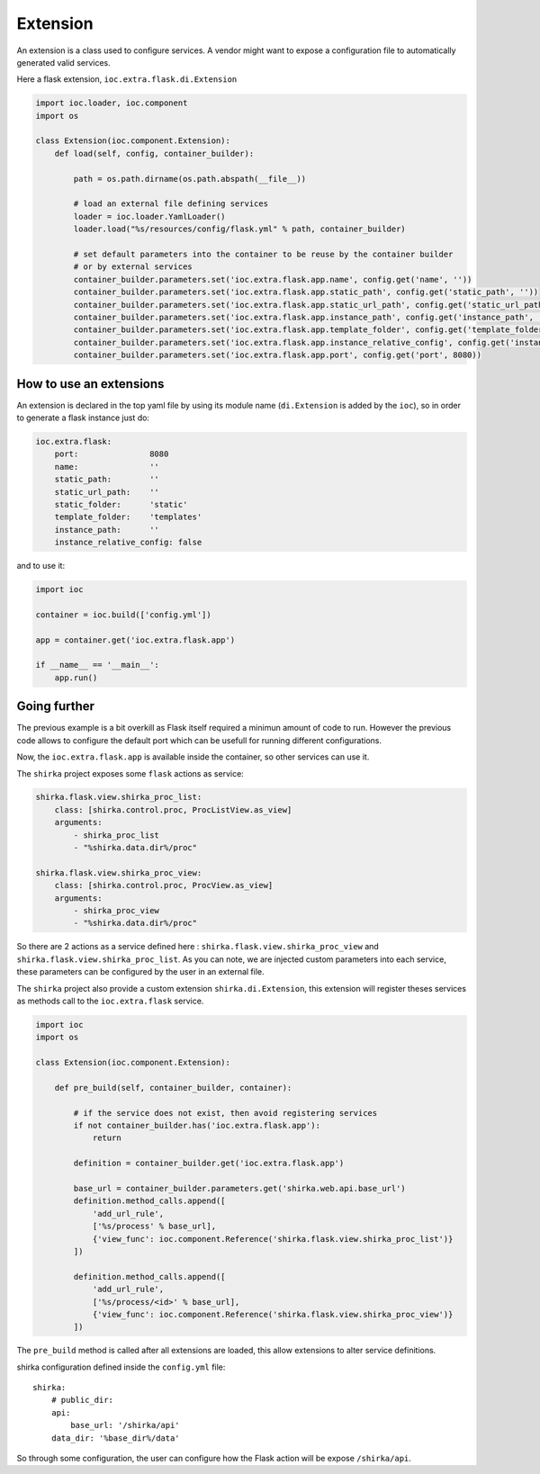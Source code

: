 Extension
=========

An extension is a class used to configure services. A vendor might want to expose a configuration file to automatically generated valid services.

Here a flask extension, ``ioc.extra.flask.di.Extension``

.. code-block:: python

    import ioc.loader, ioc.component
    import os

    class Extension(ioc.component.Extension):
        def load(self, config, container_builder):

            path = os.path.dirname(os.path.abspath(__file__))

            # load an external file defining services
            loader = ioc.loader.YamlLoader()
            loader.load("%s/resources/config/flask.yml" % path, container_builder)

            # set default parameters into the container to be reuse by the container builder
            # or by external services
            container_builder.parameters.set('ioc.extra.flask.app.name', config.get('name', ''))
            container_builder.parameters.set('ioc.extra.flask.app.static_path', config.get('static_path', ''))
            container_builder.parameters.set('ioc.extra.flask.app.static_url_path', config.get('static_url_path', 'static'))
            container_builder.parameters.set('ioc.extra.flask.app.instance_path', config.get('instance_path', 'templates'))
            container_builder.parameters.set('ioc.extra.flask.app.template_folder', config.get('template_folder', ''))
            container_builder.parameters.set('ioc.extra.flask.app.instance_relative_config', config.get('instance_relative_config', False))
            container_builder.parameters.set('ioc.extra.flask.app.port', config.get('port', 8080))

How to use an extensions
------------------------

An extension is declared in the top yaml file by using its module name (``di.Extension`` is added by the ``ioc``), so in order to generate a flask instance just do:

.. code-block:: yaml

    ioc.extra.flask:
        port:               8080
        name:               ''
        static_path:        ''
        static_url_path:    ''
        static_folder:      'static'
        template_folder:    'templates'
        instance_path:      ''
        instance_relative_config: false

and to use it:


.. code-block:: python

    import ioc

    container = ioc.build(['config.yml'])

    app = container.get('ioc.extra.flask.app')

    if __name__ == '__main__':
        app.run()

Going further
-------------

The previous example is a bit overkill as Flask itself required a minimun amount of code to run. However the previous code allows to configure the default port which can be usefull for running different configurations.

Now, the ``ioc.extra.flask.app`` is available inside the container, so other services can use it.

The ``shirka`` project exposes some ``flask`` actions as service:

.. code-block:: yaml

    shirka.flask.view.shirka_proc_list:
        class: [shirka.control.proc, ProcListView.as_view]
        arguments: 
            - shirka_proc_list
            - "%shirka.data.dir%/proc"

    shirka.flask.view.shirka_proc_view:
        class: [shirka.control.proc, ProcView.as_view]
        arguments: 
            - shirka_proc_view
            - "%shirka.data.dir%/proc"

So there are 2 actions as a service defined here : ``shirka.flask.view.shirka_proc_view`` and ``shirka.flask.view.shirka_proc_list``. As you can note, we are injected custom parameters into each service, these parameters can be configured by the user in an external file.

The ``shirka`` project also provide a custom extension ``shirka.di.Extension``, this extension will register theses services as methods call to the ``ioc.extra.flask`` service.

.. code-block:: python

    import ioc
    import os

    class Extension(ioc.component.Extension):

        def pre_build(self, container_builder, container):

            # if the service does not exist, then avoid registering services
            if not container_builder.has('ioc.extra.flask.app'):
                return

            definition = container_builder.get('ioc.extra.flask.app')

            base_url = container_builder.parameters.get('shirka.web.api.base_url')
            definition.method_calls.append([
                'add_url_rule', 
                ['%s/process' % base_url],
                {'view_func': ioc.component.Reference('shirka.flask.view.shirka_proc_list')}
            ])

            definition.method_calls.append([
                'add_url_rule', 
                ['%s/process/<id>' % base_url],       
                {'view_func': ioc.component.Reference('shirka.flask.view.shirka_proc_view')}
            ])

The ``pre_build`` method is called after all extensions are loaded, this allow extensions to alter service definitions.

shirka configuration defined inside the ``config.yml`` file::

    shirka:
        # public_dir:
        api:
            base_url: '/shirka/api'
        data_dir: '%base_dir%/data'

So through some configuration, the user can configure how the Flask action will be expose ``/shirka/api``.
